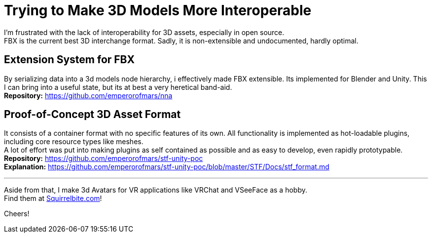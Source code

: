 = Trying to Make 3D Models More Interoperable
:hardbreaks-option:

I'm frustrated with the lack of interoperability for 3D assets, especially in open source.
FBX is the current best 3D interchange format. Sadly, it is non-extensible and undocumented, hardly optimal.

== Extension System for FBX
By serializing data into a 3d models node hierarchy, i effectively made FBX extensible. Its implemented for Blender and Unity. This I can bring into a useful state, but its at best a very heretical band-aid.
**Repository:** https://github.com/emperorofmars/nna

== Proof-of-Concept 3D Asset Format
It consists of a container format with no specific features of its own. All functionality is implemented as hot-loadable plugins, including core resource types like meshes.
A lot of effort was put into making plugins as self contained as possible and as easy to develop, even rapidly prototypable.
**Repository:** https://github.com/emperorofmars/stf-unity-poc
**Explanation:** https://github.com/emperorofmars/stf-unity-poc/blob/master/STF/Docs/stf_format.md 

---

Aside from that, I make 3d Avatars for VR applications like VRChat and VSeeFace as a hobby.
Find them at https://squirrelbite.com/avatars[Squirrelbite.com]!

Cheers!
